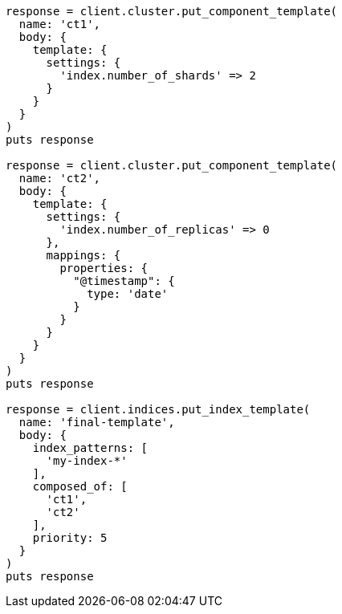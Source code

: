 [source, ruby]
----
response = client.cluster.put_component_template(
  name: 'ct1',
  body: {
    template: {
      settings: {
        'index.number_of_shards' => 2
      }
    }
  }
)
puts response

response = client.cluster.put_component_template(
  name: 'ct2',
  body: {
    template: {
      settings: {
        'index.number_of_replicas' => 0
      },
      mappings: {
        properties: {
          "@timestamp": {
            type: 'date'
          }
        }
      }
    }
  }
)
puts response

response = client.indices.put_index_template(
  name: 'final-template',
  body: {
    index_patterns: [
      'my-index-*'
    ],
    composed_of: [
      'ct1',
      'ct2'
    ],
    priority: 5
  }
)
puts response
----
